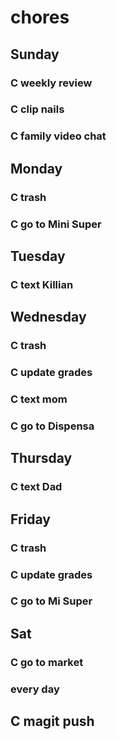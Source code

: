  #+SEQ_TODO: C(c) | DONE(d)  
* chores
** Sunday
*** C weekly review
    SCHEDULED: <2021-02-25 jue .+7d>
    :PROPERTIES:
    :STYLE:    habit
    :LAST_REPEAT: [2021-02-18 jue 11:43]
    :END:
 :LOGBOOK:
 - State "DONE"       from "C"          [2021-02-18 jue 11:43]
 - State "DONE"       from "C"          [2021-02-07 dom 10:39]
 - State "DONE"       from "C"          [2021-01-31 dom 23:34]
 :END:
*** C clip nails
    SCHEDULED: <2021-02-25 jue .+7d>
    :PROPERTIES:
    :STYLE:    habit
    :LAST_REPEAT: [2021-02-18 jue 11:07]
    :END:
 :LOGBOOK:
 - State "DONE"       from "C"          [2021-02-18 jue 11:07]
 - State "DONE"       from "C"          [2021-02-07 dom 09:01]
 - State "DONE"       from "C"          [2021-01-31 dom 11:02]
 :END:
*** C family video chat
    SCHEDULED: <2021-02-25 jue .+7d>
    :PROPERTIES:
    :STYLE:    habit
    :LAST_REPEAT: [2021-02-18 jue 09:09]
    :END:
 :LOGBOOK:
 - State "DONE"       from "C"          [2021-02-18 jue 09:09]
 - State "DONE"       from "C"          [2021-02-07 dom 13:12]
 - State "DONE"       from "C"          [2021-01-31 dom 15:04]
 :END:
** Monday
*** C trash
    SCHEDULED: <2021-02-25 jue .+7d>
    :PROPERTIES:
    :STYLE:    habit
    :LAST_REPEAT: [2021-02-18 jue 09:08]
    :END:
 :LOGBOOK:
 - State "DONE"       from "C"          [2021-02-18 jue 09:08]
 - State "DONE"       from "C"          [2021-02-08 lun 11:42]
 - State "DONE"       from "C"          [2021-02-01 lun 13:04]
 :END:
*** C go to Mini Super
    SCHEDULED: <2021-02-25 jue .+1w>
    :PROPERTIES:
    :STYLE:    habit
    :LAST_REPEAT: [2021-02-18 jue 11:43]
    :END:
 :LOGBOOK:
 - State "DONE"       from "C"          [2021-02-18 jue 11:43]
 - State "DONE"       from "C"          [2021-02-05 vie 09:18]
 - State "DONE"       from "C"          [2021-01-29 vie 23:01]
 :END:
** Tuesday
*** C text Killian
    SCHEDULED: <2021-02-28 dom .+7d>
    :PROPERTIES:
    :STYLE:    habit
    :LAST_REPEAT: [2021-02-21 dom 22:12]
    :END:
 :LOGBOOK:
 - State "DONE"       from "C"          [2021-02-21 dom 22:12]
 - State "DONE"       from "C"          [2021-02-02 mar 21:00]
 :END:
** Wednesday
*** C trash
    SCHEDULED: <2021-02-25 jue .+7d>
    :PROPERTIES:
    :STYLE:    habit
    :LAST_REPEAT: [2021-02-18 jue 09:08]
    :END:
 :LOGBOOK:
 - State "DONE"       from "C"          [2021-02-18 jue 09:08]
 - State "DONE"       from "C"          [2021-02-03 mié 21:50]
 :END:
*** C update grades
    SCHEDULED: <2021-02-25 jue .+7d>
    :PROPERTIES:
    :STYLE:    habit
    :LAST_REPEAT: [2021-02-18 jue 11:43]
    :END:
 :LOGBOOK:
 - State "DONE"       from "C"          [2021-02-18 jue 11:43]
 - State "DONE"       from "C"          [2021-02-03 mié 21:50]
 :END:
*** C text mom
    SCHEDULED: <2021-02-28 dom .+7d>
    :PROPERTIES:
    :STYLE:    habit
    :LAST_REPEAT: [2021-02-21 dom 22:12]
    :END:
 :LOGBOOK:
 - State "DONE"       from "C"          [2021-02-21 dom 22:12]
 - State "DONE"       from "C"          [2021-02-03 mié 21:50]
 :END:
*** C go to Dispensa
    SCHEDULED: <2021-02-25 jue .+1w>
    :PROPERTIES:
    :STYLE:    habit
    :LAST_REPEAT: [2021-02-18 jue 11:43]
    :END:
 :LOGBOOK:
 - State "DONE"       from "C"          [2021-02-18 jue 11:43]
 - State "DONE"       from "C"          [2021-02-07 dom 13:12]
 - State "DONE"       from "C"          [2021-01-29 vie 23:01]
 :END:
** Thursday
*** C text Dad
    SCHEDULED: <2021-02-25 jue .+7d>
    :PROPERTIES:
    :STYLE:    habit
    :LAST_REPEAT: [2021-02-18 jue 09:09]
    :END:
 :LOGBOOK:
 - State "DONE"       from "C"          [2021-02-18 jue 09:09]
 - State "DONE"       from "C"          [2021-02-07 dom 22:43]
 - State "DONE"       from "C"          [2021-01-31 dom 11:05]
 :END:
** Friday
*** C trash
    SCHEDULED: <2021-02-25 jue .+7d>
    :PROPERTIES:
    :STYLE:    habit
    :LAST_REPEAT: [2021-02-18 jue 09:09]
    :END:
 :LOGBOOK:
 - State "DONE"       from "C"          [2021-02-18 jue 09:09]
 - State "DONE"       from "C"          [2021-02-05 vie 13:22]
 - State "DONE"       from "C"          [2021-01-29 vie 13:08]
 :END:
*** C update grades
    SCHEDULED: <2021-02-25 jue .+7d>
    :PROPERTIES:
    :STYLE:    habit
    :LAST_REPEAT: [2021-02-18 jue 11:42]
    :END:
 :LOGBOOK:
 - State "DONE"       from "C"          [2021-02-18 jue 11:42]
 - State "DONE"       from "C"          [2021-02-05 vie 18:53]
 - State "DONE"       from "C"          [2021-01-29 vie 23:45]
 :END:
*** C go to Mi Super
    SCHEDULED: <2021-02-25 jue .+1w>
    :PROPERTIES:
    :STYLE:    habit
    :LAST_REPEAT: [2021-02-18 jue 09:08]
    :END:
 :LOGBOOK:
 - State "DONE"       from "C"          [2021-02-18 jue 09:08]
 - State "DONE"       from "C"          [2021-02-05 vie 18:49]
 - State "DONE"       from "C"          [2021-01-29 vie 23:01]
 :END:
** Sat
*** C go to market
    SCHEDULED: <2021-02-25 jue .+1w>
    :PROPERTIES:
    :STYLE:    habit
    :LAST_REPEAT: [2021-02-18 jue 09:09]
    :END:
 :LOGBOOK:
 - State "DONE"       from "C"          [2021-02-18 jue 09:09]
 - State "DONE"       from "C"          [2021-02-08 lun 14:09]
 - State "DONE"       from "C"          [2021-02-01 lun 22:09]
 :END:


*** every day
** C magit push
   SCHEDULED: <2021-02-23 mar .+1d>
   :PROPERTIES:
   :STYLE:    habit
   :LAST_REPEAT: [2021-02-22 lun 23:50]
   :END:
:LOGBOOK:
- State "DONE"       from "C"          [2021-02-22 lun 23:50]
- State "DONE"       from "C"          [2021-02-21 dom 22:14]
- State "DONE"       from "C"          [2021-02-19 vie 08:38]
- State "DONE"       from "C"          [2021-02-09 mar 08:19]
- State "DONE"       from "C"          [2021-02-07 dom 22:44]
- State "DONE"       from "C"          [2021-02-05 vie 23:15]
- State "DONE"       from "C"          [2021-02-03 mié 21:52]
:END:
